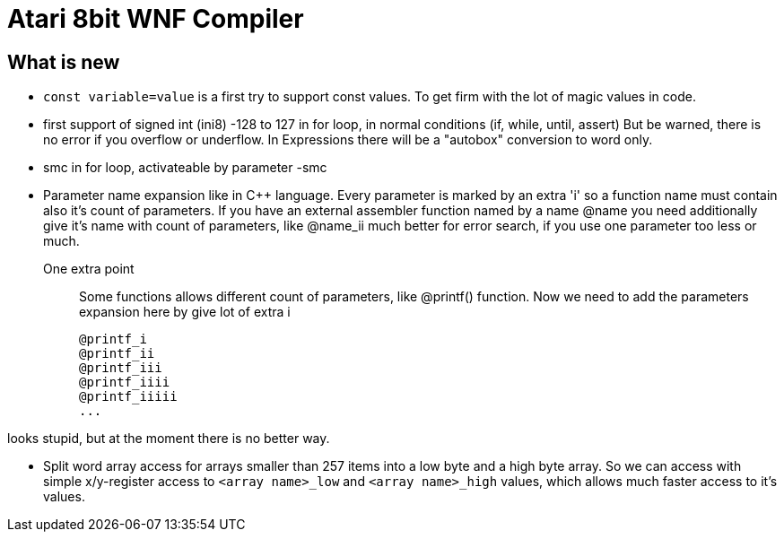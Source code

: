 = Atari 8bit WNF Compiler

== What is new

* `const variable=value` is a first try to support const values.
To get firm with the lot of magic values in code.

* first support of signed int (ini8) -128 to 127
  in for loop, in normal conditions (if, while, until, assert)
  But be warned, there is no error if you overflow or underflow.
  In Expressions there will be a "autobox" conversion to word only.

* smc in for loop, activateable by parameter -smc

* Parameter name expansion like in C++ language.
Every parameter is marked by an extra 'i' so a function name must contain also it's count of parameters.
If you have an external assembler function named by a name
  @name
  you need additionally give it's name with count of parameters, like
  @name_ii
  much better for error search, if you use one parameter too less or much.

One extra point:: Some functions allows different count of parameters, like @printf() function.
Now we need to add the parameters expansion here by give lot of extra i

  @printf_i
  @printf_ii
  @printf_iii
  @printf_iiii
  @printf_iiiii
  ...

looks stupid, but at the moment there is no better way.

* Split word array access for arrays smaller than 257 items into a low byte and a high byte array.
So we can access with simple x/y-register access to `<array name>_low` and `<array name>_high` values,
which allows much faster access to it's values.

